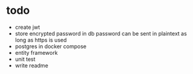 * todo

- create jwt
- store encrypted password in db
  password can be sent in plaintext as long as https is used
- postgres in docker compose
- entity framework
- unit test
- write readme
  
